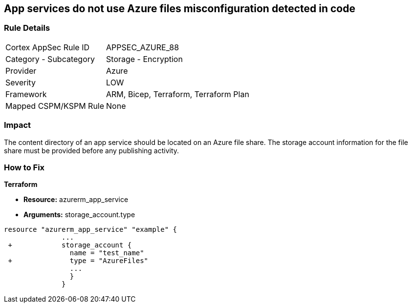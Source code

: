 == App services do not use Azure files misconfiguration detected in code
// App services do not use Azure Files


=== Rule Details

[cols="1,2"]
|===
|Cortex AppSec Rule ID |APPSEC_AZURE_88
|Category - Subcategory |Storage - Encryption
|Provider |Azure
|Severity |LOW
|Framework |ARM, Bicep, Terraform, Terraform Plan
|Mapped CSPM/KSPM Rule |None
|===
 



=== Impact
The content directory of an app service should be located on an Azure file share.
The storage account information for the file share must be provided before any publishing activity.

=== How to Fix


*Terraform* 


* *Resource:* azurerm_app_service
* *Arguments:* storage_account.type


[source,go]
----
resource "azurerm_app_service" "example" {
              ...
 +            storage_account {
                name = "test_name"
 +              type = "AzureFiles"
                ...
                }
              }
----